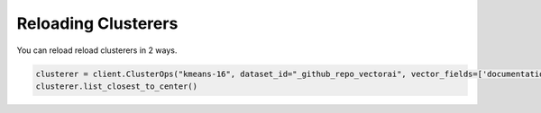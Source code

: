 Reloading Clusterers
======================

You can reload reload clusterers in 2 ways. 

.. code-block::

    clusterer = client.ClusterOps("kmeans-16", dataset_id="_github_repo_vectorai", vector_fields=['documentation_vector_'])
    clusterer.list_closest_to_center()
